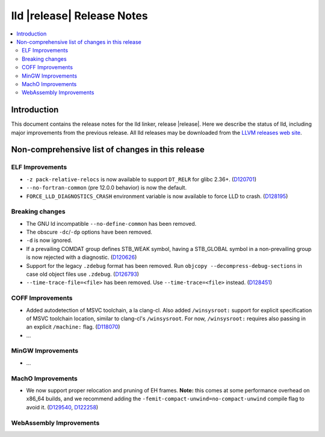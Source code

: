 ===========================
lld |release| Release Notes
===========================

.. contents::
    :local:

.. only:: PreRelease

  .. warning::
     These are in-progress notes for the upcoming LLVM |release| release.
     Release notes for previous releases can be found on
     `the Download Page <https://releases.llvm.org/download.html>`_.

Introduction
============

This document contains the release notes for the lld linker, release |release|.
Here we describe the status of lld, including major improvements
from the previous release. All lld releases may be downloaded
from the `LLVM releases web site <https://llvm.org/releases/>`_.

Non-comprehensive list of changes in this release
=================================================

ELF Improvements
----------------

* ``-z pack-relative-relocs`` is now available to support ``DT_RELR`` for glibc 2.36+.
  (`D120701 <https://reviews.llvm.org/D120701>`_)
* ``--no-fortran-common`` (pre 12.0.0 behavior) is now the default.
* ``FORCE_LLD_DIAGNOSTICS_CRASH`` environment variable is now available to force LLD to crash.
  (`D128195 <https://reviews.llvm.org/D128195>`_)

Breaking changes
----------------

* The GNU ld incompatible ``--no-define-common`` has been removed.
* The obscure ``-dc``/``-dp`` options have been removed.
* ``-d`` is now ignored.
* If a prevailing COMDAT group defines STB_WEAK symbol, having a STB_GLOBAL symbol in a non-prevailing group is now rejected with a diagnostic.
  (`D120626 <https://reviews.llvm.org/D120626>`_)
* Support for the legacy ``.zdebug`` format has been removed. Run
  ``objcopy --decompress-debug-sections`` in case old object files use ``.zdebug``.
  (`D126793 <https://reviews.llvm.org/D126793>`_)
* ``--time-trace-file=<file>`` has been removed.
  Use ``--time-trace=<file>`` instead.
  (`D128451 <https://reviews.llvm.org/D128451>`_)

COFF Improvements
-----------------

* Added autodetection of MSVC toolchain, a la clang-cl.  Also added
  ``/winsysroot:`` support for explicit specification of MSVC toolchain
  location, similar to clang-cl's ``/winsysroot``. For now,
  ``/winsysroot:`` requires also passing in an explicit ``/machine:`` flag.
  (`D118070 <https://reviews.llvm.org/D118070>`_)
* ...

MinGW Improvements
------------------

* ...

MachO Improvements
------------------

* We now support proper relocation and pruning of EH frames. **Note:** this
  comes at some performance overhead on x86_64 builds, and we recommend adding
  the ``-femit-compact-unwind=no-compact-unwind`` compile flag to avoid it.
  (`D129540 <https://reviews.llvm.org/D129540>`_,
  `D122258 <https://reviews.llvm.org/D122258>`_)

WebAssembly Improvements
------------------------


